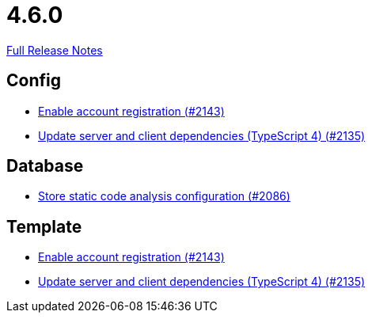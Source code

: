 // SPDX-FileCopyrightText: 2023 Artemis Changelog Contributors
//
// SPDX-License-Identifier: CC-BY-SA-4.0

= 4.6.0

link:https://github.com/ls1intum/Artemis/releases/tag/4.6.0[Full Release Notes]

== Config

* link:https://www.github.com/ls1intum/Artemis/commit/8e5a382d8cb39463b7770007083b641fe17ed815/[Enable account registration (#2143)]
* link:https://www.github.com/ls1intum/Artemis/commit/ef1fe176cff9f8808f1a680861ee5a759b1bcbf8/[Update server and client dependencies (TypeScript 4) (#2135)]


== Database

* link:https://www.github.com/ls1intum/Artemis/commit/65ee88d2d945ee5fc40d937635c01e67b27176e8/[Store static code analysis configuration (#2086)]


== Template

* link:https://www.github.com/ls1intum/Artemis/commit/8e5a382d8cb39463b7770007083b641fe17ed815/[Enable account registration (#2143)]
* link:https://www.github.com/ls1intum/Artemis/commit/ef1fe176cff9f8808f1a680861ee5a759b1bcbf8/[Update server and client dependencies (TypeScript 4) (#2135)]
